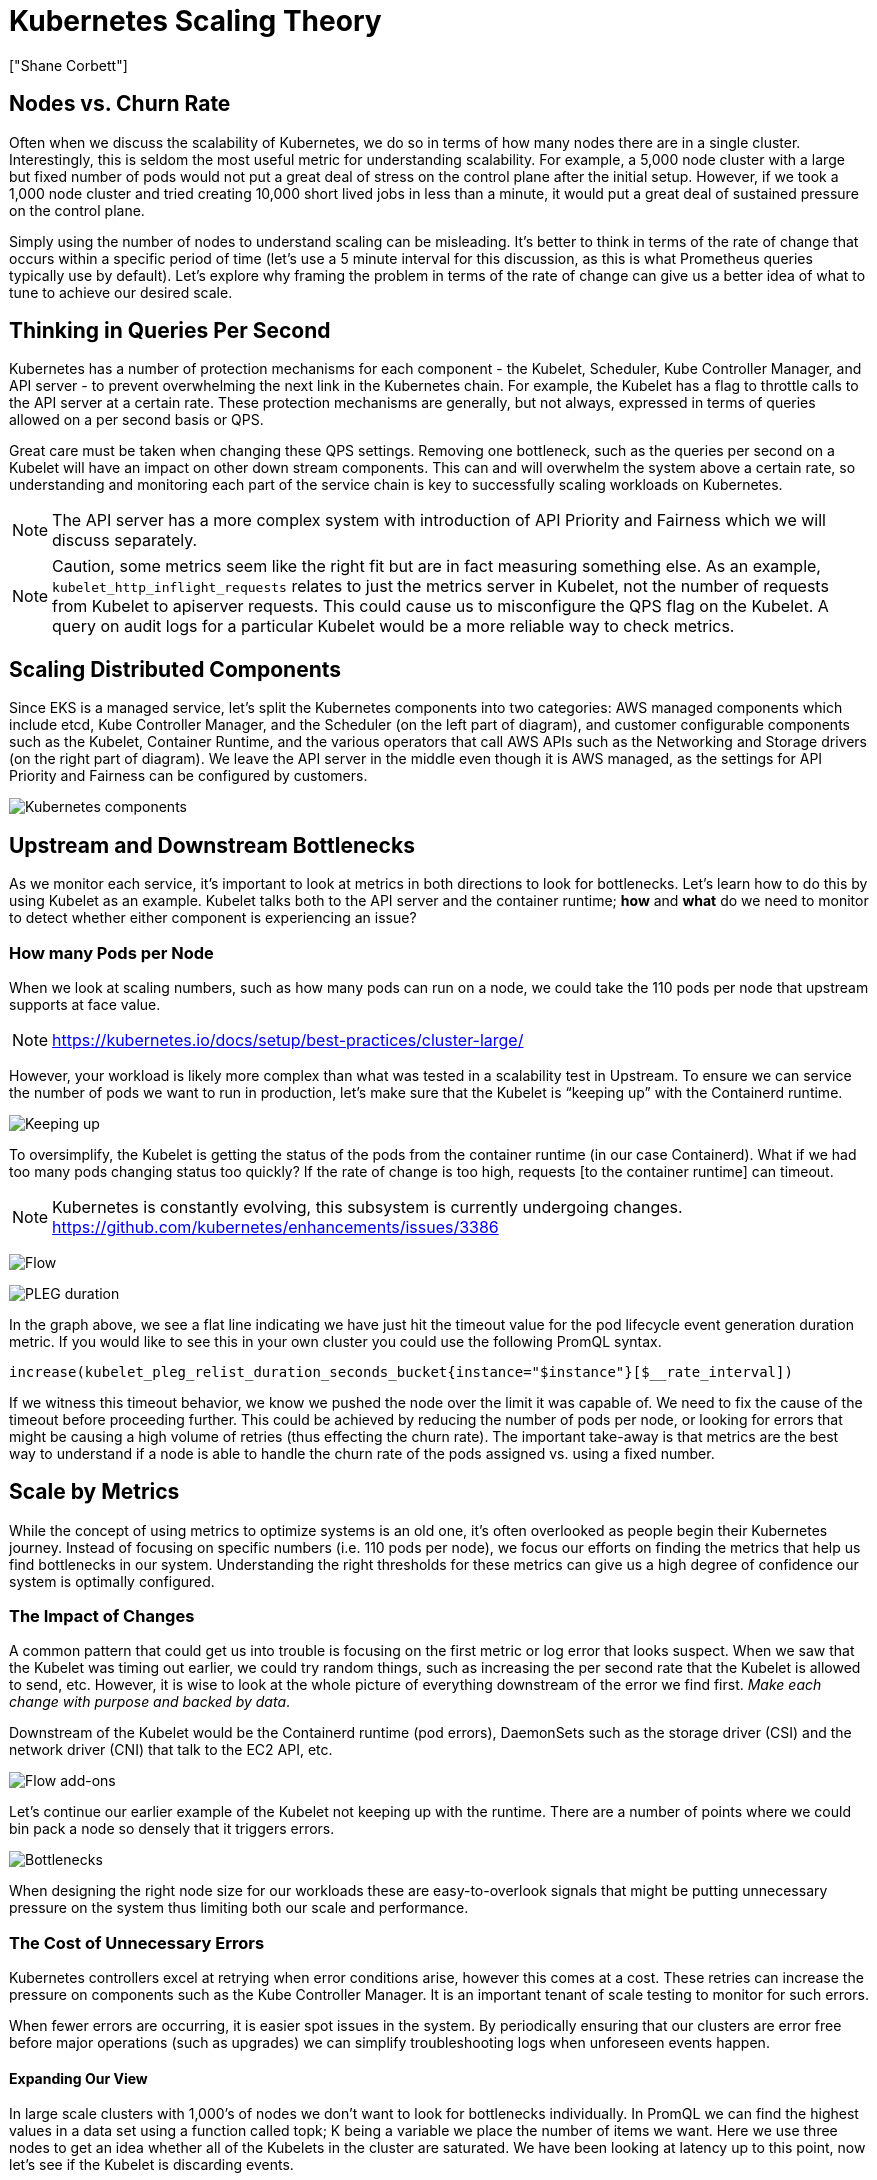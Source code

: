 [."topic"]
= Kubernetes Scaling Theory
:info_doctype: section
:authors: ["Shane Corbett"]
:date: 2023-09-22
:info_titleabbrev: The theory behind scaling
:imagesdir: images/scalability/

== Nodes vs. Churn Rate

Often when we discuss the scalability of Kubernetes, we do so in terms of how many nodes there are in a single cluster. Interestingly, this is seldom the most useful metric for understanding scalability. For example, a 5,000 node cluster with a large but fixed number of pods would not put a great deal of stress on the control plane after the initial setup. However, if we took a 1,000 node cluster and tried creating 10,000 short lived jobs in less than a minute, it would put a great deal of sustained pressure on the control plane.

Simply using the number of nodes to understand scaling can be misleading. It's better to think in terms of the rate of change that occurs within a specific period of time (let's use a 5 minute interval for this discussion, as this is what Prometheus queries typically use by default). Let's explore why framing the problem in terms of the rate of change can give us a better idea of what to tune to achieve our desired scale.

== Thinking in Queries Per Second

Kubernetes has a number of protection mechanisms for each component - the Kubelet, Scheduler, Kube Controller Manager, and API server - to prevent overwhelming the next link in the Kubernetes chain. For example, the Kubelet has a flag to throttle calls to the API server at a certain rate. These protection mechanisms are generally, but not always, expressed in terms of queries allowed on a per second basis or QPS.

Great care must be taken when changing these QPS settings. Removing one bottleneck, such as the queries per second on a Kubelet will have an impact on other down stream components. This can and will overwhelm the system above a certain rate, so understanding and monitoring each part of the service chain is key to successfully scaling workloads on Kubernetes.

[NOTE]
====
The API server has a more complex system with introduction of API Priority and Fairness which we will discuss separately.
====

[NOTE]
====
Caution, some metrics seem like the right fit but are in fact measuring something else. As an example, `kubelet_http_inflight_requests` relates to just the metrics server in Kubelet, not the number of requests from Kubelet to apiserver requests. This could cause us to misconfigure the QPS flag on the Kubelet. A query on audit logs for a particular Kubelet would be a more reliable way to check metrics.
====

== Scaling Distributed Components

Since EKS is a managed service, let's split the Kubernetes components into two categories: AWS managed components which include etcd, Kube Controller Manager, and the Scheduler (on the left part of diagram), and customer configurable components such as the Kubelet, Container Runtime, and the various operators that call AWS APIs such as the Networking and Storage drivers (on the right part of diagram). We leave the API server in the middle even though it is AWS managed, as the settings for API Priority and Fairness can be configured by customers.

image::k8s-components.png[Kubernetes components]

== Upstream and Downstream Bottlenecks

As we monitor each service, it's important to look at metrics in both directions to look for bottlenecks. Let's learn how to do this by using Kubelet as an example. Kubelet talks both to the API server and the container runtime; *how* and *what* do we need to monitor to detect whether either component is experiencing an issue?

=== How many Pods per Node

When we look at scaling numbers, such as how many pods can run on a node, we could take the 110 pods per node that upstream supports at face value.

[NOTE]
====
https://kubernetes.io/docs/setup/best-practices/cluster-large/
====

However, your workload is likely more complex than what was tested in a scalability test in Upstream. To ensure we can service the number of pods we want to run in production, let's make sure that the Kubelet is "`keeping up`" with the Containerd runtime.

image::keeping-up.png[Keeping up]

To oversimplify, the Kubelet is getting the status of the pods from the container runtime (in our case Containerd). What if we had too many pods changing status too quickly? If the rate of change is too high, requests [to the container runtime] can timeout.

[NOTE]
====
Kubernetes is constantly evolving, this subsystem is currently undergoing changes. https://github.com/kubernetes/enhancements/issues/3386
====

image:flow.png[Flow]

image:PLEG-duration.png[PLEG duration]

In the graph above, we see a flat line indicating we have just hit the timeout value for the pod lifecycle event generation duration metric. If you would like to see this in your own cluster you could use the following PromQL syntax.

----
increase(kubelet_pleg_relist_duration_seconds_bucket{instance="$instance"}[$__rate_interval])
----

If we witness this timeout behavior, we know we pushed the node over the limit it was capable of. We need to fix the cause of the timeout before proceeding further. This could be achieved by reducing the number of pods per node, or looking for errors that might be causing a high volume of retries (thus effecting the churn rate). The important take-away is that metrics are the best way to understand if a node is able to handle the churn rate of the pods assigned vs. using a fixed number.

== Scale by Metrics

While the concept of using metrics to optimize systems is an old one, it's often overlooked as people begin their Kubernetes journey. Instead of focusing on specific numbers (i.e. 110 pods per node), we focus our efforts on finding the metrics that help us find bottlenecks in our system. Understanding the right thresholds for these metrics can give us a high degree of confidence our system is optimally configured.

=== The Impact of Changes

A common pattern that could get us into trouble is focusing on the first metric or log error that looks suspect. When we saw that the Kubelet was timing out earlier, we could try random things, such as increasing the per second rate that the Kubelet is allowed to send, etc. However, it is wise to look at the whole picture of everything downstream of the error we find first. _Make each change with purpose and backed by data_.

Downstream of the Kubelet would be the Containerd runtime (pod errors), DaemonSets such as the storage driver (CSI) and the network driver (CNI) that talk to the EC2 API, etc.

image::flow-addons.png[Flow add-ons]

Let's continue our earlier example of the Kubelet not keeping up with the runtime. There are a number of points where we could bin pack a node so densely that it triggers errors.

image::bottlenecks.png[Bottlenecks]

When designing the right node size for our workloads these are easy-to-overlook signals that might be putting unnecessary pressure on the system thus limiting both our scale and performance.

=== The Cost of Unnecessary Errors

Kubernetes controllers excel at retrying when error conditions arise, however this comes at a cost. These retries can increase the pressure on components such as the Kube Controller Manager. It is an important tenant of scale testing to monitor for such errors.

When fewer errors are occurring, it is easier spot issues in the system. By periodically ensuring that our clusters are error free before major operations (such as upgrades) we can simplify troubleshooting logs when unforeseen events happen.

==== Expanding Our View

In large scale clusters with 1,000's of nodes we don't want to look for bottlenecks individually. In PromQL we can find the highest values in a data set using a function called topk; K being a variable we place the number of items we want. Here we use three nodes to get an idea whether all of the Kubelets in the cluster are saturated. We have been looking at latency up to this point, now let's see if the Kubelet is discarding events.

----
topk(3, increase(kubelet_pleg_discard_events{}[$__rate_interval]))
----

Breaking this statement down.

* We use the Grafana variable `$__rate_interval` to ensure it gets the four samples it needs. This bypasses a complex topic in monitoring with a simple variable.
* `topk` give us just the top results and the number 3 limits those results to three. This is a useful function for cluster wide metrics.
* `{}` tell us there are no filters, normally you would put the job name of whatever the scraping rule, however since these names vary we will leave it blank.

==== Splitting the Problem in Half

To address a bottleneck in the system, we will take the approach of finding a metric that shows us there is a problem upstream or downstream as this allows us to split the problem in half. It will also be a core tenet of how we display our metrics data.

A good place to start with this process is the API server, as it allow us to see if there's a problem with a client application or the Control Plane.


